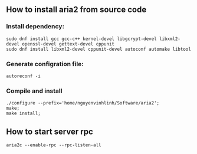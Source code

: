 ** How to install aria2 from source code
*** Install dependency:
#+BEGIN_SRC shell
sudo dnf install gcc gcc-c++ kernel-devel libgcrypt-devel libxml2-devel openssl-devel gettext-devel cppunit
sudo dnf install libxml2-devel cppunit-devel autoconf automake libtool 
#+END_SRC
*** Generate configration file:
#+BEGIN_SRC shell
autoreconf -i
#+END_SRC
*** Compile and install
#+BEGIN_SRC shell
./configure --prefix='home/nguyenvinhlinh/Software/aria2';
make;
make install;
#+END_SRC
** How to start server rpc
#+BEGIN_SRC shell
aria2c --enable-rpc --rpc-listen-all
#+END_SRC
